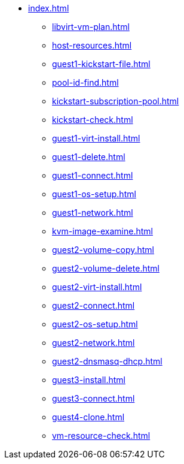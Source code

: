 * xref:index.adoc[]
** xref:libvirt-vm-plan.adoc[]
** xref:host-resources.adoc[]
** xref:guest1-kickstart-file.adoc[]
** xref:pool-id-find.adoc[]
** xref:kickstart-subscription-pool.adoc[]
** xref:kickstart-check.adoc[]
** xref:guest1-virt-install.adoc[]
** xref:guest1-delete.adoc[]
** xref:guest1-connect.adoc[]
** xref:guest1-os-setup.adoc[]
** xref:guest1-network.adoc[]
** xref:kvm-image-examine.adoc[]
** xref:guest2-volume-copy.adoc[]
** xref:guest2-volume-delete.adoc[]
** xref:guest2-virt-install.adoc[]
** xref:guest2-connect.adoc[]
** xref:guest2-os-setup.adoc[]
** xref:guest2-network.adoc[]
** xref:guest2-dnsmasq-dhcp.adoc[]
** xref:guest3-install.adoc[]
** xref:guest3-connect.adoc[]
** xref:guest4-clone.adoc[]
** xref:vm-resource-check.adoc[]
